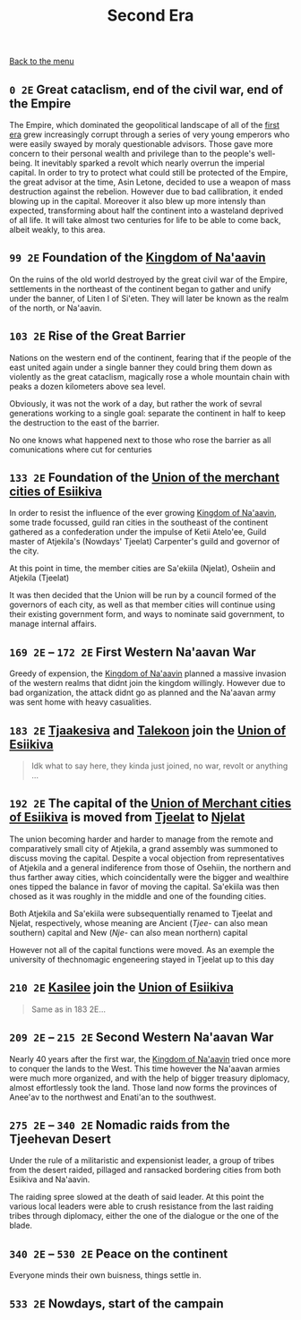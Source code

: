 #+TITLE: Second Era

[[./README.org][Back to the menu]]

** =0 2E= Great cataclism, end of the civil war, end of the Empire

The Empire, which dominated the geopolitical landscape of all of the
[[./1e_timeline.org][first era]] grew increasingly corrupt through a series of very young emperors who
were easily swayed by moraly questionable advisors. Those gave more concern to
their personal wealth and privilege than to the people's well-being. It
inevitably sparked a revolt which nearly overrun the imperial capital. In order
to try to protect what could still be protected of the Empire, the great advisor
at the time, Asin Letone, decided to use a weapon of mass destruction against
the rebelion. However due to bad callibration, it ended blowing up in the
capital. Moreover it also blew up more intensly than expected, transforming
about half the continent into a wasteland deprived of all life. It will take
almost two centuries for life to be able to come back, albeit weakly, to this
area.

** =99 2E= Foundation of the [[./na-aavin_country.org][Kingdom of Na'aavin]]

On the ruins of the old world destroyed by the great civil war of the Empire,
settlements in the northeast of the continent began to gather and unify under
the banner, of Liten I of Si'eten. They will later be known as the realm of the
north, or Na'aavin.

** =103 2E= Rise of the Great Barrier

Nations on the western end of the continent, fearing that if the people of the
east united again under a single banner they could bring them down as violently
as the great cataclism, magically rose a whole mountain chain with peaks a dozen
kilometers above sea level.

Obviously, it was not the work of a day, but rather the work of sevral
generations working to a single goal: separate the continent in half to keep the
destruction to the east of the barrier.

No one knows what happened next to those who rose the barrier as all
comunications where cut for centuries

** =133 2E= Foundation of the [[./esiikiva_country.org][Union of the merchant cities of Esiikiva]]

In order to resist the influence of the ever growing [[./na-aavin_country.org][Kingdom of Na'aavin]], some
trade focussed, guild ran cities in the southeast of the continent gathered as a
confederation under the impulse of Ketii Atelo'ee, Guild master of Atjekila's
(Nowdays' Tjeelat) Carpenter's guild and governor of the city.

At this point in time, the member cities are Sa'ekiila (Njelat), Osheiin and
Atjekila (Tjeelat)

It was then decided that the Union will be run by a council formed of the
governors of each city, as well as that member cities will continue using their
existing government form, and ways to nominate said government, to manage
internal affairs.

** =169 2E= -- =172 2E= First Western Na'aavan War

Greedy of expension, the [[./na-aavin_country.org][Kingdom of Na'aavin]] planned a massive invasion of the
western realms that didnt join the kingdom willingly. However due to bad
organization, the attack didnt go as planned and the Na'aavan army was sent home
with heavy casualities.

** =183 2E= [[./tjaakesiva_city.org][Tjaakesiva]] and [[./talekoon_city.org][Talekoon]] join the [[./esiikiva_country.org][Union of Esiikiva]]

#+begin_quote   
   Idk what to say here, they kinda just joined, no war, revolt or anything ...
#+end_quote

** =192 2E= The capital of the [[./esiikiva_country.org][Union of Merchant cities of Esiikiva]] is moved from [[./tjeelat_city.org][Tjeelat]] to [[./njelat_city.org][Njelat]]

The union becoming harder and harder to manage from the remote and comparatively
small city of Atjekila, a grand assembly was summoned to discuss moving the
capital. Despite a vocal objection from representatives of Atjekila and a
general indiference from those of Osehiin, the northern and thus farther away
cities, which coincidentally were the bigger and wealthire ones tipped the
balance in favor of moving the capital. Sa'ekiila was then chosed as it
was roughly in the middle and one of the founding cities.

Both Atjekila and Sa'ekiila were subsequentially renamed to Tjeelat and Njelat,
respectively, whose meaning are Ancient (/Tjee-/ can also mean southern) capital
and New (/Nje-/ can also mean northern) capital

However not all of the capital functions were moved. As an exemple the
university of thechnomagic engeneering stayed in Tjeelat up to this day

** =210 2E= [[./kasilee_city.org][Kasilee]] join the [[./esiikiva_country.org][Union of Esiikiva]]

#+begin_quote
Same as in 183 2E...
#+end_quote

** =209 2E= -- =215 2E= Second Western Na'aavan War

Nearly 40 years after the first war, the [[./na-aavin_country.org][Kingdom of Na'aavin]] tried once more to
conquer the lands to the West. This time however the Na'aavan armies were much
more organized, and with the help of bigger treasury diplomacy, almost
effortlessly took the land. Those land now forms the provinces of Anee'av to the
northwest and Enati'an to the southwest.

** =275 2E= -- =340 2E= Nomadic raids from the Tjeehevan Desert

Under the rule of a militaristic and expensionist leader, a group of tribes from
the desert raided, pillaged and ransacked bordering cities from both Esiikiva
and Na'aavin.

The raiding spree slowed at the death of said leader. At this point the various
local leaders were able to crush resistance from the last raiding tribes through
diplomacy, either the one of the dialogue or the one of the blade.

** =340 2E= -- =530 2E= Peace on the continent

Everyone minds their own buisness, things settle in.

** =533 2E= Nowdays, start of the campain


